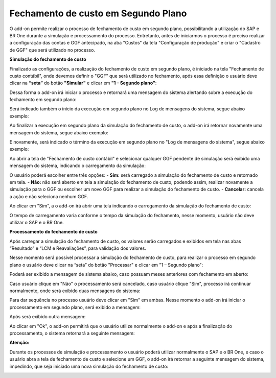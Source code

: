 ==============================================
Fechamento de custo em Segundo Plano
==============================================

O add-on permite realizar o processo de fechamento de custo em segundo plano, possibilitando a utilização do SAP e BR One durante a simulação e processamento do processo. 
Entretanto, antes de iniciarmos o processo é preciso realizar a configuração das contas e GGF antecipado, na aba "Custos" da tela "Configuração de produção" e criar o "Cadastro de GGF" que será utilizado no processo. 

.. image:: /_static/BR\ One\ Produção/Processo/Fechamento\ de\ Custo\ Contabil/Fechamento\ Segundo\ Plano/img01.png
   :scale: 90%
   :align: center

| \ 

**Simulação do fechamento de custo**

Finalizado as configurações, a realização do fechamento de custo em segundo plano, é iniciado na tela "Fechamento de custo contábil", onde devemos definir o "GGF" que será utilizado no fechamento, após essa definição o usuário deve clicar na **“seta”** do botão **"Simular"** e clicar em **"1 – Segundo plano"**:

.. image:: /_static/BR\ One\ Produção/Processo/Fechamento\ de\ Custo\ Contabil/Fechamento\ Segundo\ Plano/img02.png
   :scale: 80%
   :align: center

| \ 

Dessa forma o add-on irá iniciar o processo e retornará uma mensagem do sistema alertando sobre a execução do fechamento em segundo plano:

.. image:: /_static/BR\ One\ Produção/Processo/Fechamento\ de\ Custo\ Contabil/Fechamento\ Segundo\ Plano/img03.png
   :scale: 100%
   :align: center

| \ 

.. centered:: **BR One :: Fechamento de custo contábil em execução de segundo plano.**

Será indicado também o início da execução em segundo plano no Log de mensagens do sistema, segue abaixo exemplo:

.. image:: /_static/BR\ One\ Produção/Processo/Fechamento\ de\ Custo\ Contabil/Fechamento\ Segundo\ Plano/img04.png
   :scale: 95%
   :align: center

| \ 

Ao finalizar a execução em segundo plano da simulação do fechamento de custo, o add-on irá retornar novamente uma mensagem do sistema, segue abaixo exemplo:

.. image:: /_static/BR\ One\ Produção/Processo/Fechamento\ de\ Custo\ Contabil/Fechamento\ Segundo\ Plano/img05.png
   :scale: 100%
   :align: center

| \ 

.. centered:: **BR One :: Execução do fechamento de custo contábil finalizado.**

E novamente, será indicado o término da execução em segundo plano no "Log de mensagens do sistema", segue abaixo exemplo:

.. image:: /_static/BR\ One\ Produção/Processo/Fechamento\ de\ Custo\ Contabil/Fechamento\ Segundo\ Plano/img06.png
   :scale: 90%
   :align: center

| \ 

Ao abrir a tela de "Fechamento de custo contábil" e selecionar qualquer GGF pendente de simulação será exibido uma mensagem do sistema, indicando o carregamento da simulação:

.. image:: /_static/BR\ One\ Produção/Processo/Fechamento\ de\ Custo\ Contabil/Fechamento\ Segundo\ Plano/img07.png
   :scale: 100%
   :align: center

| \ 

O usuário poderá escolher entre três opções: 
- **Sim:** será carregado a simulação do fechamento de custo e retornado em tela. 
- **Não:** não será aberto em tela a simulação do fechamento de custo, podendo assim, realizar novamente a simulação para o GGF ou escolher um novo GGF para realizar a simulação do fechamento de custo.
- **Cancelar:** cancela a ação e não seleciona nenhum GGF.

Ao clicar em "Sim", a o add-on irá abrir uma tela indicando o carregamento da simulação do fechamento de custo:

.. image:: /_static/BR\ One\ Produção/Processo/Fechamento\ de\ Custo\ Contabil/Fechamento\ Segundo\ Plano/img08.png
   :scale: 100%
   :align: center

| \ 

O tempo de carregamento varia conforme o tempo da simulação do fechamento, nesse momento, usuário não deve utilizar o SAP e o BR One. 

**Processamento do fechamento de custo**

Após carregar a simulação do fechamento de custo, os valores serão carregados e exibidos em tela nas abas “Resultado” e “LCM e Reavaliações”, para validação dos valores.

Nesse momento será possível processar a simulação do fechamento de custo, para realizar o processo em segundo plano o usuário deve clicar na “seta” do botão "Processar" e clicar em "1 – Segundo plano":

.. image:: /_static/BR\ One\ Produção/Processo/Fechamento\ de\ Custo\ Contabil/Fechamento\ Segundo\ Plano/img09.png
   :scale: 80%
   :align: center

| \ 

Poderá ser exibido a mensagem de sistema abaixo, caso possuam meses anteriores com fechamento em aberto:

.. image:: /_static/BR\ One\ Produção/Processo/Fechamento\ de\ Custo\ Contabil/Fechamento\ Segundo\ Plano/img10.png
   :scale: 100%
   :align: center

| \ 

.. centered:: **BR One :: Existem GGFs anteriores a este que ainda estão em aberto. Se for feito o processamento para o GGF atual, não será mais possível processar os anteriores. Continuar?**

Caso usuário clique em "Não" o processamento será cancelado, caso usuário clique "Sim", processo irá continuar normalmente, onde será exibido duas mensagens do sistema: 

.. image:: /_static/BR\ One\ Produção/Processo/Fechamento\ de\ Custo\ Contabil/Fechamento\ Segundo\ Plano/img11.png
   :scale: 100%
   :align: center

| \ 

.. centered:: **BR One :: Este processo é irreversível e impossibilitará a realização de lançamentos referentes à produção no período processado. Continuar?**

.. image:: /_static/BR\ One\ Produção/Processo/Fechamento\ de\ Custo\ Contabil/Fechamento\ Segundo\ Plano/img12.png
   :scale: 100%
   :align: center

| \ 

Para dar sequência no processo usuário deve clicar em "Sim" em ambas. Nesse momento o add-on irá iniciar o processamento em segundo plano, será exibido a mensagem: 

.. image:: /_static/BR\ One\ Produção/Processo/Fechamento\ de\ Custo\ Contabil/Fechamento\ Segundo\ Plano/img13.png
   :scale: 100%
   :align: center

| \ 


Após será exibido outra mensagem:

.. image:: /_static/BR\ One\ Produção/Processo/Fechamento\ de\ Custo\ Contabil/Fechamento\ Segundo\ Plano/img14.png
   :scale: 100%
   :align: center

| \ 

.. centered:: **BR One :: Fechamento de custo contábil em execução de segundo plano.**

Ao clicar em "Ok", o add-on permitirá que o usuário utilize normalmente o add-on e após a finalização do processamento, o sistema retornará a seguinte mensagem: 

.. image:: /_static/BR\ One\ Produção/Processo/Fechamento\ de\ Custo\ Contabil/Fechamento\ Segundo\ Plano/img15.png
   :scale: 100%
   :align: center

| \ 

.. centered:: **BR One :: Execução do fechamento de custo contábil finalizado.**

**Atenção:**

Durante os processos de simulação e processamento o usuário poderá utilizar normalmente o SAP e o BR One, e caso o usuário abra a tela de fechamento de custo e selecione um GGF, o add-on irá retornar a seguinte mensagem do sistema, impedindo, que seja iniciado uma nova simulação do fechamento de custo:

.. image:: /_static/BR\ One\ Produção/Processo/Fechamento\ de\ Custo\ Contabil/Fechamento\ Segundo\ Plano/img16.png
   :scale: 100%
   :align: center

| \ 

.. centered:: **BR One :: Atenção! Uma execução em segundo plano está em curso. Por favor, aguarde até que a execução atual seja concluída.**

